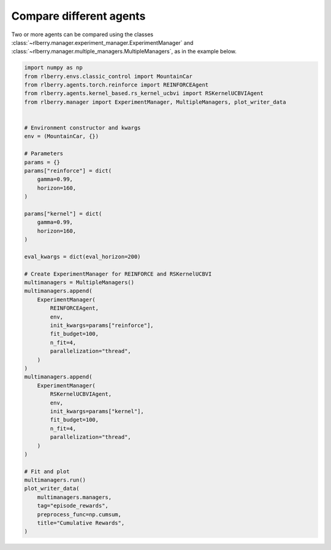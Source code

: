.. _rlberry: https://github.com/rlberry-py/rlberry

.. _compare_agents:


Compare different agents
========================


Two or more agents can be compared using the classes
:class:`~rlberry.manager.experiment_manager.ExperimentManager` and
:class:`~rlberry.manager.multiple_managers.MultipleManagers`, as in the example below.


.. code-block:: python

        import numpy as np
        from rlberry.envs.classic_control import MountainCar
        from rlberry.agents.torch.reinforce import REINFORCEAgent
        from rlberry.agents.kernel_based.rs_kernel_ucbvi import RSKernelUCBVIAgent
        from rlberry.manager import ExperimentManager, MultipleManagers, plot_writer_data


        # Environment constructor and kwargs
        env = (MountainCar, {})

        # Parameters
        params = {}
        params["reinforce"] = dict(
            gamma=0.99,
            horizon=160,
        )

        params["kernel"] = dict(
            gamma=0.99,
            horizon=160,
        )

        eval_kwargs = dict(eval_horizon=200)

        # Create ExperimentManager for REINFORCE and RSKernelUCBVI
        multimanagers = MultipleManagers()
        multimanagers.append(
            ExperimentManager(
                REINFORCEAgent,
                env,
                init_kwargs=params["reinforce"],
                fit_budget=100,
                n_fit=4,
                parallelization="thread",
            )
        )
        multimanagers.append(
            ExperimentManager(
                RSKernelUCBVIAgent,
                env,
                init_kwargs=params["kernel"],
                fit_budget=100,
                n_fit=4,
                parallelization="thread",
            )
        )

        # Fit and plot
        multimanagers.run()
        plot_writer_data(
            multimanagers.managers,
            tag="episode_rewards",
            preprocess_func=np.cumsum,
            title="Cumulative Rewards",
        )
